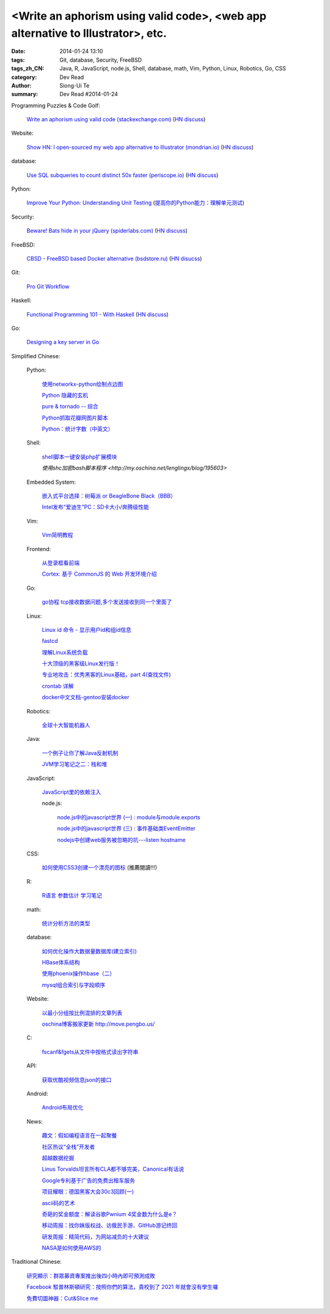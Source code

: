 <Write an aphorism using valid code>, <web app alternative to Illustrator>, etc.
###########################################################################################

:date: 2014-01-24 13:10
:tags: Git, database, Security, FreeBSD
:tags_zh_CN: Java, R, JavaScript, node.js, Shell, database, math, Vim, Python, Linux, Robotics, Go, CSS
:category: Dev Read
:author: Siong-Ui Te
:summary: Dev Read #2014-01-24



Programming Puzzles & Code Golf:

  `Write an aphorism using valid code (stackexchange.com) <http://codegolf.stackexchange.com/a/18172/12328>`_
  (`HN discuss <https://news.ycombinator.com/item?id=7115827>`__)

Website:

  `Show HN: I open-sourced my web app alternative to Illustrator (mondrian.io) <http://mondrian.io/contributing>`_
  (`HN discuss <https://news.ycombinator.com/item?id=7116042>`__)

database:

  `Use SQL subqueries to count distinct 50x faster (periscope.io) <https://periscope.io/blog/use-subqueries-to-count-distinct-50x-faster.html>`_
  (`HN discuss <https://news.ycombinator.com/item?id=7114310>`__)

Python:

  `Improve Your Python: Understanding Unit Testing <http://jeffknupp.com/blog/2013/12/09/improve-your-python-understanding-unit-testing/>`_
  (`提高你的Python能力：理解单元测试 <http://blog.jobbole.com/55180/>`_)

Security:

  `Beware! Bats hide in your jQuery (spiderlabs.com) <http://blog.spiderlabs.com/2014/01/beware-bats-hide-in-your-jquery-.html>`_
  (`HN discuss <https://news.ycombinator.com/item?id=7115154>`__)

FreeBSD:

  `CBSD - FreeBSD based Docker alternative (bsdstore.ru) <http://www.bsdstore.ru/html/about_en.html>`_
  (`HN disucss <https://news.ycombinator.com/item?id=7114402>`__)

Git:

  `Pro Git Workflow <http://pypix.com/tools-and-tips/pro-git-workflow/>`_

Haskell:

  `Functional Programming 101 - With Haskell <http://blog.gja.in/2014/01/functional-programming-101-with-haskell.html>`_
  (`HN discuss <https://news.ycombinator.com/item?id=7113259>`__)

Go:

  `Designing a key server in Go <http://kyleisom.net/blog/2014/01/23/building-a-key-server/>`_



Simplified Chinese:

  Python:

    `使用networkx-python绘制点边图 <http://my.oschina.net/sanpeterguo/blog/195390>`_

    `Python 隐藏的玄机 <http://www.infoq.com/cn/presentations/mystery-hidden-in-python>`_

    `pure & tornado -- 综合 <http://my.oschina.net/1123581321/blog/195510>`_

    `Python抓取花瓣网图片脚本 <http://my.oschina.net/u/1412027/blog/195589>`_

    `Python：统计字数（中英文） <http://segmentfault.com/q/1010000000396120>`_

  Shell:

    `shell脚本一键安装php扩展模块 <http://www.oschina.net/code/snippet_1169983_32894>`_

    `使用shc加密bash脚本程序 <http://my.oschina.net/lenglingx/blog/195603>`

  Embedded System:

    `嵌入式平台选择：树莓派 or BeagleBone Black（BBB） <http://www.geekfan.net/5246/>`_

    `Intel发布“爱迪生”PC：SD卡大小/奔腾级性能 <http://www.geekfan.net/5734/>`_

  Vim:

    `Vim简明教程 <http://my.oschina.net/silentboy/blog/195384>`_

  Frontend:

    `从登录框看前端 <http://blog.jobbole.com/57717/>`_

    `Cortex: 基于 CommonJS 的 Web 开发环境介绍 <http://www.infoq.com/cn/presentations/cortex-the-web-development-environment-introduction-based-on-commonjs>`_

  Go:

    `go协程 tcp接收数据问题,多个发送接收到同一个里面了 <http://segmentfault.com/q/1010000000398090>`_

  Linux:

    `Linux id 命令 - 显示用户id和组id信息 <http://linux.cn/thread/12265/1/1/>`_

    `fastcd <http://www.oschina.net/p/fastcd>`_

    `理解Linux系统负载 <http://my.oschina.net/lionel45/blog/195601>`_

    `十大顶级的黑客级Linux发行版！ <http://linux.cn/thread/12266/1/1/>`_

    `专业地攻击：优秀黑客的Linux基础，part 4(查找文件) <http://my.oschina.net/djokary/blog/195509>`_

    `crontab 详解 <http://my.oschina.net/zhangxu0512/blog/195516>`_

    `docker中文文档-gentoo安装docker <http://my.oschina.net/lonchin/blog/195588>`_

  Robotics:

    `全球十大智能机器人 <http://www.geekfan.net/5766/>`_

  Java:

    `一个例子让你了解Java反射机制 <http://my.oschina.net/zc741520/blog/195460>`_

    `JVM学习笔记之二：栈和堆 <http://my.oschina.net/u/1268144/blog/195600>`_

  JavaScript:

    `JavaScript里的依赖注入 <http://www.cnblogs.com/yanhaijing/p/3528344.html>`_

    node.js:

      `node.js中的javascript世界 (一) : module与module.exports <http://my.oschina.net/jQer/blog/195458>`_

      `node.js中的javascript世界 (三) : 事件基础类EventEmitter <http://my.oschina.net/jQer/blog/195517>`_

      `nodejs中创建web服务被忽略的坑---listen hostname <http://my.oschina.net/tearlight/blog/195543>`_

  CSS:

    `如何使用CSS3创建一个漂亮的图标 <http://www.cnblogs.com/yanhaijing/p/3527276.html>`_ (推薦閱讀!!!)

  R:

    `R语言 参数估计 学习笔记 <http://my.oschina.net/u/1047640/blog/195473>`_

  math:

    `统计分析方法的类型 <http://my.oschina.net/u/347414/blog/195481>`_

  database:

    `如何优化操作大数据量数据库(建立索引)  <http://my.oschina.net/u/231017/blog/195483>`_

    `HBase体系结构 <http://my.oschina.net/luzhou555/blog/195491>`_

    `使用phoenix操作hbase（二） <http://my.oschina.net/dragonblog/blog/195515>`_

    `mysql组合索引与字段顺序 <http://my.oschina.net/u/231017/blog/195586>`_

  Website:

    `以最小分组按比例混排的文章列表 <http://my.oschina.net/wooo/blog/195571>`_

    `oschina博客搬家更新 http://move.pengbo.us/ <http://my.oschina.net/oscfox/blog/195550>`_

  C:

    `fscanf&fgets从文件中按格式读出字符串 <http://my.oschina.net/u/1388088/blog/195576>`_

  API:

    `获取优酷视频信息json的接口 <http://my.oschina.net/ij2ee/blog/195582>`_

  Android:

    `Android布局优化 <http://www.infoq.com/cn/articles/android-optimise-layout>`_

  News:

    `趣文：假如编程语言在一起聚餐 <http://www.csdn.net/article/2014-01-24/2818254-Programming-languages-come-to-dinner>`_

    `社区热议“全栈”开发者 <http://www.infoq.com/cn/news/2014/01/full-stack-engineer>`_

    `超越数据挖掘 <http://www.infoq.com/cn/articles/beyond-data-mining>`_

    `Linus Torvalds坦言所有CLA都不够完美，Canonical有话说 <http://linux.cn/thread/12264/1/1/>`_

    `Google专利基于广告的免费出租车服务 <http://www.solidot.org/story?sid=38161>`_

    `项目耀眼：德国黑客大会30c3回顾(一) <http://www.linuxeden.com/html/news/20140124/147856.html>`_

    `ascii码的艺术 <http://my.oschina.net/technofiend/blog/195504>`_

    `奇葩的奖金额度：解读谷歌Pwnium 4奖金数为什么是e？ <http://www.csdn.net/article/2014-01-24/2818259>`_

    `移动周报：找你妹版权战、访俄民手游、GitHub游记终回 <http://www.csdn.net/article/2014-01-24/2818250-weekly-jin-jiang-CP-Decision>`_

    `研发周报：精简代码，为网站减负的十大建议 <http://www.csdn.net/article/2014-01-24/2818262-software-weekly-report>`_

    `NASA是如何使用AWS的 <http://www.infoq.com/cn/interviews/how-did-nasa-use-aws>`_



Traditional Chinese:

  `研究顯示：群眾募資專案推出後四小時內即可預測成敗 <http://www.inside.com.tw/2014/01/23/statistical-models-can-predict-a-kickstarters-success-within-4-hours>`_

  `Facebook 駁普林斯頓研究：按照你們的算法，貴校到了 2021 年就會沒有學生囉 <http://www.inside.com.tw/2014/01/24/facebook-data-scientist-do-not-agree-to-pristine-research>`_

  `免費切圖神器：Cut&Slice me <http://akanelee.logdown.com/posts/177177-free-diagram-artifact-cut>`_
